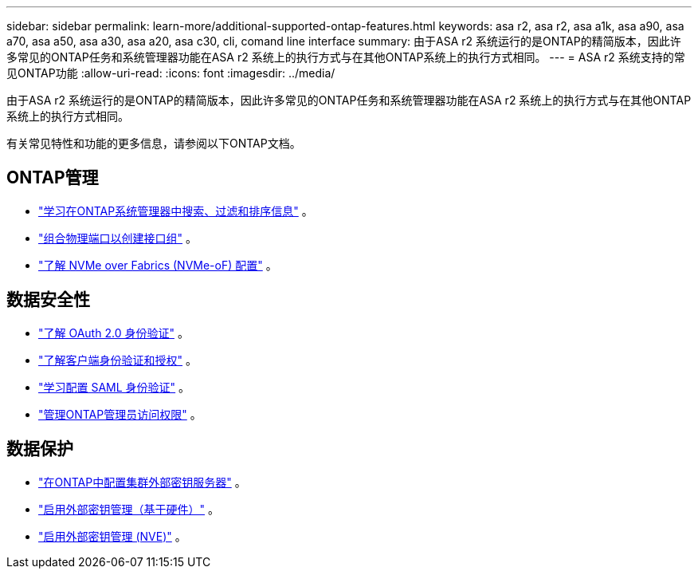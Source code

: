 ---
sidebar: sidebar 
permalink: learn-more/additional-supported-ontap-features.html 
keywords: asa r2, asa r2, asa a1k, asa a90, asa a70, asa a50, asa a30, asa a20, asa c30, cli, comand line interface 
summary: 由于ASA r2 系统运行的是ONTAP的精简版本，因此许多常见的ONTAP任务和系统管理器功能在ASA r2 系统上的执行方式与在其他ONTAP系统上的执行方式相同。 
---
= ASA r2 系统支持的常见ONTAP功能
:allow-uri-read: 
:icons: font
:imagesdir: ../media/


[role="lead"]
由于ASA r2 系统运行的是ONTAP的精简版本，因此许多常见的ONTAP任务和系统管理器功能在ASA r2 系统上的执行方式与在其他ONTAP系统上的执行方式相同。

有关常见特性和功能的更多信息，请参阅以下ONTAP文档。



== ONTAP管理

* link:https://docs.netapp.com/us-en/ontap/task_admin_search_filter_sort.html["学习在ONTAP系统管理器中搜索、过滤和排序信息"^] 。
* link:https://docs.netapp.com/us-en/ontap/networking/combine_physical_ports_to_create_interface_groups.html["组合物理端口以创建接口组"^] 。
* link:https://docs.netapp.com/us-en/ontap/concept_nvme_provision_overview.html["了解 NVMe over Fabrics (NVMe-oF) 配置"^] 。




== 数据安全性

* link:https://docs.netapp.com/us-en/ontap/authentication/overview-oauth2.html["了解 OAuth 2.0 身份验证"^] 。
* link:https://docs.netapp.com/us-en/ontap/concepts/client-access-storage-concept.html["了解客户端身份验证和授权"^] 。
* link:https://docs.netapp.com/us-en/ontap/system-admin/configure-saml-authentication-task.html["学习配置 SAML 身份验证"^] 。
* link:https://docs.netapp.com/us-en/ontap/task_security_administrator_access.html["管理ONTAP管理员访问权限"^] 。




== 数据保护

* link:https://docs.netapp.com/us-en/ontap/encryption-at-rest/configure-cluster-key-server-task.html["在ONTAP中配置集群外部密钥服务器"^] 。
* link:https://docs.netapp.com/us-en/ontap/encryption-at-rest/enable-external-key-management-96-later-hw-task.html["启用外部密钥管理（基于硬件）"^] 。
* link:https://docs.netapp.com/us-en/ontap/encryption-at-rest/enable-external-key-management-96-later-nve-task.html["启用外部密钥管理 (NVE)"^] 。

